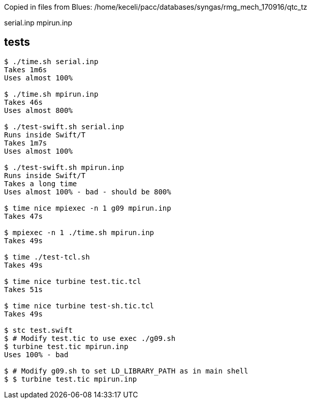 
Copied in files from Blues:
/home/keceli/pacc/databases/syngas/rmg_mech_170916/qtc_tz

serial.inp
mpirun.inp

== tests

----
$ ./time.sh serial.inp
Takes 1m6s
Uses almost 100%

$ ./time.sh mpirun.inp
Takes 46s
Uses almost 800%

$ ./test-swift.sh serial.inp
Runs inside Swift/T
Takes 1m7s
Uses almost 100%

$ ./test-swift.sh mpirun.inp
Runs inside Swift/T
Takes a long time
Uses almost 100% - bad - should be 800%

$ time nice mpiexec -n 1 g09 mpirun.inp
Takes 47s

$ mpiexec -n 1 ./time.sh mpirun.inp
Takes 49s

$ time ./test-tcl.sh
Takes 49s

$ time nice turbine test.tic.tcl
Takes 51s

$ time nice turbine test-sh.tic.tcl
Takes 49s

$ stc test.swift
$ # Modify test.tic to use exec ./g09.sh
$ turbine test.tic mpirun.inp
Uses 100% - bad

$ # Modify g09.sh to set LD_LIBRARY_PATH as in main shell
$ $ turbine test.tic mpirun.inp
----
